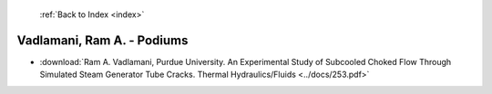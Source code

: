 :ref:`Back to Index <index>`

Vadlamani, Ram A. - Podiums
---------------------------

* :download:`Ram A. Vadlamani, Purdue University. An Experimental Study of Subcooled Choked Flow Through Simulated Steam Generator Tube Cracks. Thermal Hydraulics/Fluids <../docs/253.pdf>`
